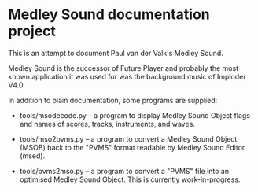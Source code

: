 * Medley Sound documentation project

This is an attempt to document Paul van der Valk's Medley Sound.

Medley Sound is the successor of Future Player and probably the most
known application it was used for was the background music of Imploder
V4.0.

In addition to plain documentation, some programs are supplied:

- tools/msodecode.py – a program to display Medley Sound Object flags
  and names of scores, tracks, instruments, and waves.

- tools/mso2pvms.py – a program to convert a Medley Sound Object
  (MSOB) back to the "PVMS" format readable by Medley Sound Editor
  (msed).

- tools/pvms2mso.py – a program to convert a "PVMS" file into an
  optimised Medley Sound Object.  This is currently work-in-progress.
